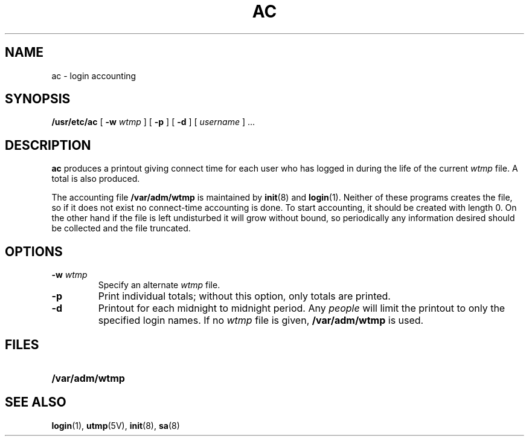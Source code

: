 .\" @(#)ac.8 1.1 92/07/30 SMI; from UCB 4.1
.TH AC 8 "9 September 1987"
.SH NAME
ac \- login accounting
.SH SYNOPSIS
.B /usr/etc/ac
[
.B \-w
.I wtmp
] [
.B \-p
] [
.B \-d
] [
.I username
] .\|.\|.
.SH DESCRIPTION
.IX  "ac command"  ""  "\fLac\fP \(em login accounting"
.IX  "login accounting"  ""  "login accounting, display login record \(em \fLac\fP"
.IX  "accounting"  ""  "accounting, display login record \(em \fLac\fP"
.LP
.B ac
produces a printout giving connect time for each user who has logged
in during the life of the current
.I wtmp
file.  A total is also produced.
.LP
The accounting file
.B /var/adm/wtmp
is maintained by
.BR init (8)
and
.BR login (1).
Neither of these programs creates the file,
so if it does not exist no connect-time accounting is done.
To start accounting, it should be created with length 0.
On the other hand if the file is left undisturbed it will
grow without bound, so periodically any information
desired should be collected and the file truncated.
.SH OPTIONS
.TP
.BI \-w " wtmp"
Specify an alternate
.I wtmp 
file.
.TP
.B \-p
Print individual totals; without this option, only totals are printed.
.TP
.B \-d
Printout for each midnight to midnight period.  Any
.I people
will limit the printout to only the specified login names.  If no
.I wtmp
file is given,
.B /var/adm/wtmp
is used.
.SH FILES
.PD 0
.TP 20
.B /var/adm/wtmp
.PD
.SH "SEE ALSO"
.BR login (1),
.BR utmp (5V),
.BR init (8),
.BR sa (8)

